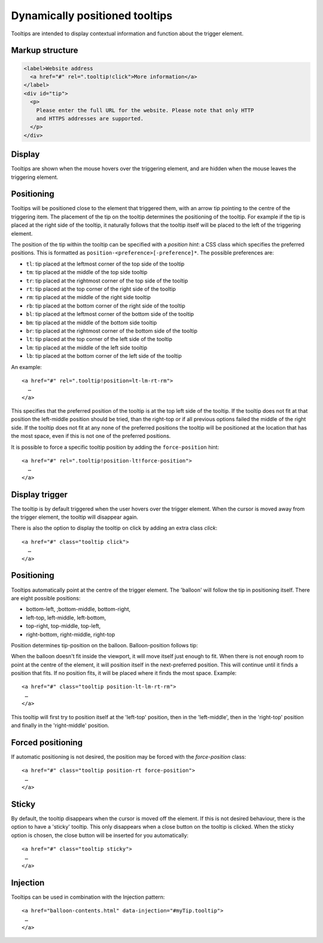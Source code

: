 Dynamically positioned tooltips
===============================

Tooltips are intended to display contextual information and function about the trigger element. 

Markup structure
----------------

.. code-block:: html

   <label>Website address
     <a href="#" rel=".tooltip!click">More information</a>
   </label>
   <div id="tip">
     <p>
       Please enter the full URL for the website. Please note that only HTTP
       and HTTPS addresses are supported.
     </p>
   </div>

Display
-------
Tooltips are shown when the mouse hovers over the triggering element, and
are hidden when the mouse leaves the triggering element.


Positioning
-----------
Tooltips will be positioned close to the element that triggered them, with
an arrow tip pointing to the centre of the triggering item. The placement
of the tip on the tooltip determines the positioning of the tooltip. For
example if the tip is placed at the right side of the tooltip, it naturally
follows that the tooltip itself will be placed to the left of the triggering
element.

The position of the tip within the tooltip can be specified with a
*position hint*: a CSS class which specifies the preferred positions. This
is formatted as ``position-<preference>[-preference]*``. The possible
preferences are:

* ``tl``: tip placed at the leftmost corner of the top side of the tooltip
* ``tm``: tip placed at the middle of the top side tooltip
* ``tr``: tip placed at the rightmost corner of the top side of the tooltip
* ``rt``: tip placed at the top corner of the right side of the tooltip
* ``rm``: tip placed at the middle of the right side tooltip
* ``rb``: tip placed at the bottom corner of the right side of the tooltip
* ``bl``: tip placed at the leftmost corner of the bottom side of the tooltip
* ``bm``: tip placed at the middle of the bottom side tooltip
* ``br``: tip placed at the rightmost corner of the bottom side of the tooltip
* ``lt``: tip placed at the top corner of the left side of the tooltip
* ``lm``: tip placed at the middle of the left side tooltip
* ``lb``: tip placed at the bottom corner of the left side of the tooltip

An example::

   <a href="#" rel=".tooltip!position=lt-lm-rt-rm">
     …
   </a>

This specifies that the preferred position of the tooltip is at the top
left side of the tooltip. If the tooltip does not fit at that position
the left-middle position should be tried, than the right-top or if
all previous options failed the middle of the right side. If the tooltip does
not fit at any none of the preferred positions the tooltip will be
positioned at the location that has the most space, even if this is not
one of the preferred positions.

It is possible to force a specific tooltip position by adding the
``force-position`` hint::

   <a href="#" rel=".tooltip!position-lt!force-position">
     …
   </a>
   
Display trigger
--------------

The tooltip is by default triggered when the user hovers over the trigger element. When the cursor is moved away from the trigger element, the tooltip will disappear again. 

There is also the option to display the tooltip on click by adding an extra class `click`::

   <a href="#" class="tooltip click">
     …
   </a>

Positioning
-----------

Tooltips automatically point at the centre of the trigger element. The 'balloon' will follow the tip in positioning itself.
There are eight possible positions:

- bottom-left, ;bottom-middle, bottom-right,
- left-top, left-middle, left-bottom,
- top-right, top-middle, top-left,
- right-bottom, right-middle, right-top

Position determines tip-position on the balloon. Balloon-position follows tip: 

When the balloon doesn't fit inside the viewport, it will move itself just enough to fit. When there is not enough room to point at the centre of the element, it will position itself in the next-preferred position. This will continue until it finds a position that fits. If no position fits, it will be placed where it finds the most space. Example::

   <a href="#" class="tooltip position-lt-lm-rt-rm">
    …
   </a>

This tooltip will first try to position itself at the 'left-top' position, then in the 'left-middle', then in the 'right-top' position and finally in the 'right-middle' position.

Forced  positioning
-------------------

If automatic positioning is not desired, the position may be forced with the `force-position` class::

   <a href="#" class="tooltip position-rt force-position">
    …
   </a>

Sticky
------

By default, the tooltip disappears when the cursor is moved off the element. If this is not desired behaviour, there is the option to have a 'sticky' tooltip. This only disappears when a close button on the tooltip is clicked. When the sticky option is chosen, the close button will be inserted for you automatically::

   <a href="#" class="tooltip sticky">
    …
   </a>

Injection
---------

Tooltips can be used in combination with the Injection pattern::

   <a href="balloon-contents.html" data-injection="#myTip.tooltip">
    …
   </a>